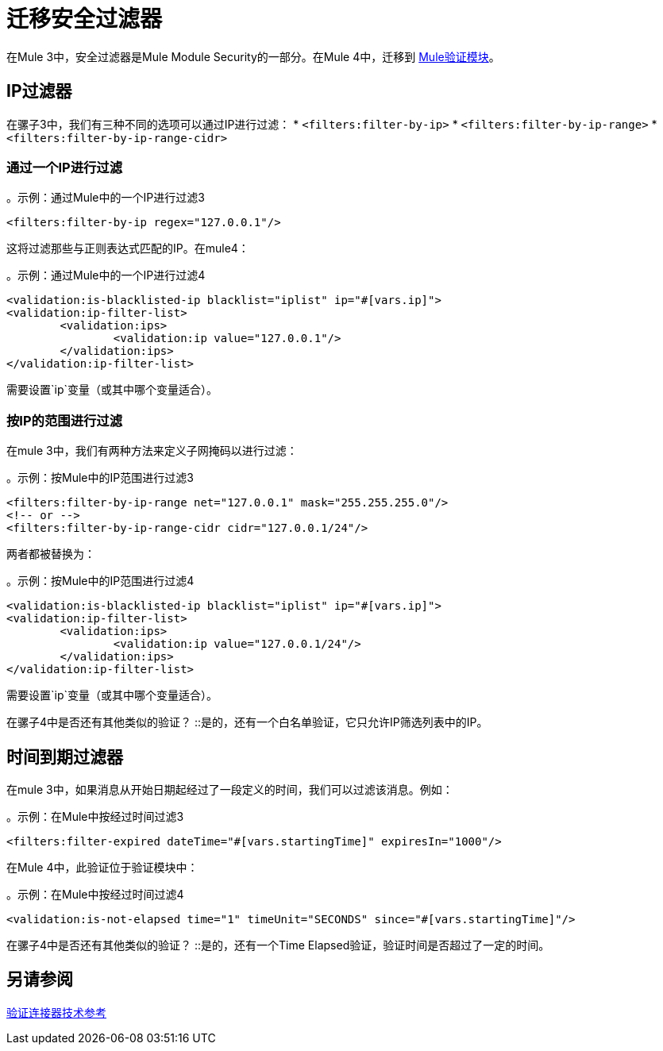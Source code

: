 = 迁移安全过滤器

在Mule 3中，安全过滤器是Mule Module Security的一部分。在Mule 4中，迁移到 link:/connectors/validation-connector[Mule验证模块]。

==  IP过滤器

在骡子3中，我们有三种不同的选项可以通过IP进行过滤：
*  `<filters:filter-by-ip>`
*  `<filters:filter-by-ip-range>`
*  `<filters:filter-by-ip-range-cidr>`

=== 通过一个IP进行过滤

。示例：通过Mule中的一个IP进行过滤3
[source,xml, linenums]
----
<filters:filter-by-ip regex="127.0.0.1"/>
----

这将过滤那些与正则表达式匹配的IP。在mule4：

。示例：通过Mule中的一个IP进行过滤4
[source,xml, linenums]
----
<validation:is-blacklisted-ip blacklist="iplist" ip="#[vars.ip]">
<validation:ip-filter-list>
	<validation:ips>
		<validation:ip value="127.0.0.1"/>
	</validation:ips>
</validation:ip-filter-list>
----

需要设置`ip`变量（或其中哪个变量适合）。

=== 按IP的范围进行过滤

在mule 3中，我们有两种方法来定义子网掩码以进行过滤：

。示例：按Mule中的IP范围进行过滤3
[source,xml, linenums]
----
<filters:filter-by-ip-range net="127.0.0.1" mask="255.255.255.0"/>
<!-- or -->
<filters:filter-by-ip-range-cidr cidr="127.0.0.1/24"/>
----

两者都被替换为：

。示例：按Mule中的IP范围进行过滤4
[source,xml, linenums]
----
<validation:is-blacklisted-ip blacklist="iplist" ip="#[vars.ip]">
<validation:ip-filter-list>
	<validation:ips>
		<validation:ip value="127.0.0.1/24"/>
	</validation:ips>
</validation:ip-filter-list>
----

需要设置`ip`变量（或其中哪个变量适合）。

[qanda]
在骡子4中是否还有其他类似的验证？ ::是的，还有一个白名单验证，它只允许IP筛选列表中的IP。

== 时间到期过滤器

在mule 3中，如果消息从开始日期起经过了一段定义的时间，我们可以过滤该消息。例如：

。示例：在Mule中按经过时间过滤3
[source,xml, linenums]
----
<filters:filter-expired dateTime="#[vars.startingTime]" expiresIn="1000"/>
----

在Mule 4中，此验证位于验证模块中：

。示例：在Mule中按经过时间过滤4
[source,xml, linenums]
----
<validation:is-not-elapsed time="1" timeUnit="SECONDS" since="#[vars.startingTime]"/>
----

[qanda]
在骡子4中是否还有其他类似的验证？ ::是的，还有一个Time Elapsed验证，验证时间是否超过了一定的时间。

== 另请参阅
link:/connectors/validation-documentation[验证连接器技术参考]
